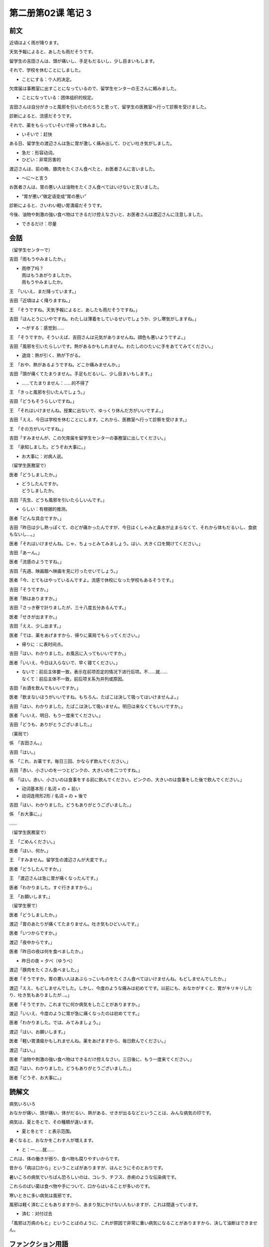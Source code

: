 ﻿第二册第02课 笔记 3
===================

前文
----

近頃はよく雨が降ります。

天気予報によると、あしたも雨だそうです。

留学生の吉田さんは、頭が痛いし、手足もだるいし、少し目まいもします。

それで、学校を休むことにしました。

* ことにする：个人的决定。

欠席届は事務室に出すことになっているので、留学生センターの王さんに頼みました。

* ことになっている：团体组织的规定。

吉田さんは自分がきっと風邪を引いたのだろうと思って、留学生の医務室へ行って診察を受けました。

診断によると、流感だそうです。

それで、薬をもらっていそいで帰って休みました。 

* いそいで：赶快

ある日、留学生の渡辺さんは急に胃が激しく痛み出して、ひどい吐き気がしました。

* 急だ：形容动词。
* ひどい：非常厉害的

渡辺さんは、前の晩、豚肉をたくさん食べたと、お医者さんに言いました。

* ～に～と言う

お医者さんは、胃の悪い人は油物をたくさん食べてはいけないと言いました。

* “胃が悪い”做定语变成“胃の悪い”

診断によると、さいわい軽い胃潰瘍だそうです。

今後、油物や刺激の強い食べ物はできるだけ控えなさいと、お医者さんは渡辺さんに注意しました。 

* できるだけ：尽量

会話
----

（留学生センターで） 

吉田「雨もうやみましたか。」

* | 雨停了吗？
  | 雨はもうあがりましたか。
  | 雨もうやみましたか。
  
王　「いいえ、まだ降っています。」

吉田「近頃はよく降りますね。」

王　「そうですね。天気予報によると、あしたも雨だそうですね。」

吉田「ほんとうにいやですね。わたしは薄着をしているせいでしょうか、少し寒気がしますね。」
 
* ～がする：感觉到……

王　「そうですか。そういえば、吉田さんは元気がありませんね。顔色も悪いようですよ。」

吉田「風邪を引いたらしいです。熱があるかもしれません。わたしのひたいに手をあててみてください。」

* 退烧：熱が引く、熱が下がる。

王　「おや、熱があるようですね。どこか痛みませんか。」

吉田「頭が痛くてたまりません。手足もだるいし、少し目まいもします。」

* ……てたまりません：……的不得了

王　「きっと風邪を引いたんでしょう。」

吉田「どうもそうらしいですね。」

王　「それはいけませんね。授業に出ないで、ゆっくり休んだ方がいいですよ。」

吉田「ええ、今日は学校を休むことにします。これから、医務室へ行って診察を受けます。」

王　「その方がいいですね。」

吉田「すみませんが、この欠席届を留学生センターの事務室に出してください。」

王　「承知しました。どうぞお大事に。」

* お大事に：对病人说。

（留学生医務室で） 

医者「どうしましたか。」

* | どうしたんですか。
  | どうしましたか。

吉田「先生、どうも風邪を引いたらしいんです。」

* らしい：有根据的推测。

医者「どんな具合ですか。」

吉田「昨日は少し熱っぽくて、のどが痛かったんですが、今日はくしゃみと鼻水が止まらなくて、それから体もだるいし、食欲もないし…。」

医者「それはいけませんね。じゃ、ちょっとみてみましょう。はい、大きく口を開けてください。」

吉田「あーん。」

医者「流感のようですね。」

吉田「先週、映画館へ映画を見に行ったせいでしょう。」

医者「今、とてもはやっているんですよ。流感で休校になった学校もあるそうです。」

吉田「そうですか。」

医者「熱はありますか。」

吉田「さっき寮で計りましたが、三十八度五分あるんです。」

医者「せきが出ますか。」

吉田「ええ、少し出ます。」

医者「では、薬をあげますから、帰りに薬局でもらってください。」

* 帰りに：に表时间点。

吉田「はい、わかりました。お風呂に入ってもいいですか。」

医者「いいえ、今日は入らないで、早く寝てください。」

* | ないで：前后主体要一致，表示在前项否定的情况下进行后项。不……就……
  | なくて：前后主体不一致，前后项关系为并列或原因。

吉田「お酒を飲んでもいいですか。」

医者「飲まないほうがいいですね。もちろん、たばこは決して吸ってはいけませんよ。」

吉田「はい、わかりました。たばこは決して吸いません。明日は来なくてもいいですか。」

医者「いいえ、明日、もう一度来てください。」

吉田「どうも、ありがとうございました。」

（薬局で） 

係　「吉田さん。」

吉田「はい。」

係　「これ、お薬です。毎日三回、かならず飲んでください。」

吉田「赤い、小さいのを一つとピンクの、大きいのを二つですね。」

係　「はい。赤い、小さいのは食事をする前に飲んでください。ピンクの、大きいのは食事をした後で飲んでください。」

* 动词基本形 / 名词 + の + 前い
* 动词连用形2形 / 名词 + の + 後で

吉田「はい、わかりました。どうもありがとうございました。」

係　「お大事に。」

…… 

（留学生医務室で） 

王　「ごめんください。」

医者「はい、何か。」

王　「すみません。留学生の渡辺さんが大変です。」

医者「どうしたんですか。」

王　「渡辺さんは急に胃が痛くなったんです。」

医者「わかりました。すぐ行きますから。」

王　「お願いします。」

（留学生寮で） 

医者「どうしましたか。」

渡辺「胃のあたりが痛くてたまりません。吐き気もひどいんです。」

医者「いつからですか。」

渡辺「夜中からです。」

医者「昨日の夜は何を食べましたか。」

* 昨日の夜 = 夕べ（ゆうべ）

渡辺「豚肉をたくさん食べました。」

医者「そうですか。胃の悪い人はあぶらっこいものをたくさん食べてはいけませんね。もどしませんでしたか。」

渡辺「ええ、もどしませんでした。しかし、今度のような痛みは初めてです。以前にも、おなかがすくと、胃がキリキリしたり、吐き気もありましたが…。」

医者「そうですか。これまでに何か病気をしたことがありますか。」
 
渡辺「いいえ、今度のように胃が急に痛くなったのは初めてです。」

医者「わかりました。では、みてみましょう。」

渡辺「はい、お願いします。」

医者「軽い胃潰瘍かもしれませんね。薬をあげますから、毎日飲んでください。」

渡辺「はい。」

医者「油物や刺激の強い食べ物はできるだけ控えなさい。三日後に、もう一度来てください。」

渡辺「はい、わかりました。どうもありがとうございました。」

医者「どうぞ、お大事に。」

読解文
------

病気いろいろ

おなかが痛い、頭が痛い、体がだるい、熱がある、せきが出るなどということは、みんな病気の印です。

病気は、夏と冬とで、その種類が違います。

* 夏と冬とで：と表示范围。

暑くなると、おなかをこわす人が増えます。

* と：一……就……

これは、体の働きが弱り、食べ物も腐りやすいからです。

昔から「病は口から」ということばがありますが、ほんとうにそのとおりです。

暑いころの病気でいちばん恐ろしいのは、コレラ、チフス、赤痢のような伝染病です。

これらのばい菌は食べ物や手について、口からはいることが多いのです。

寒いときに多い病気は風邪です。

風邪は軽く済むこともありますから、あまり気にかけない人もいますが、これは間違っています。

* 済む：对付过去

「風邪は万病のもと」ということばのように、これが原因で非常に重い病気になることがありますから、決して油断はできません。

ファンクション用語
------------------

すききらい 

Ａ：私は牛肉が好きです。あなたは。 

Ｂ：私は牛肉が嫌いです。私は羊の肉が好きです。 

Ａ：私は羊の肉は好きでも嫌いでもありません。 

Ｂ：魚はどうですか。 

Ａ：魚は好物（こうぶつ）です。

練習
----

二、（　）に仮名を入れなさい。
~~~~~~~~~~~~~~~~~~~~~~~~~~~~~~

1. 土曜日に家に帰る人は日曜日の夜九時までに学校にもどらなければならない（ことになっています）。

2. 李さんの話（によると）、田中さんは胃の病気で今日学校を休んだ（そうです）。
3. わたしはこのごろよく体（が）だるいです。時には目まい（も）します。どうも病気になった（らしい）です。

4. わたしは薄着をしている（せい）か、すこし寒気（が）します。
5. 額（に）手（を）あてると、とてもあつかったです。熱をはかってみると、三十九度五分（も）ありました。そしてくしゃみと鼻水が止まら（出ます）て、咳もすこし（なく）から、流感になったようです。
6. 李さんは急にひどい吐き気（が）しました。
7. 雨が（やんで）から帰ります。
8. | 「私は風邪を引いたようです。」
   | 「（そう言えば）元気がなさそうですね。」

9. 昨日の夜、お酒を飲みすぎて、今日朝起きると、頭が痛くて（たまりませんでした）。それで、会社を休む（ことにしました）。

10. おなかがすくと胃が（きりきり）しますが、今度の（ように）急に痛くなったのは初めてです。

三、例のように次の文を言いかえなさい。
~~~~~~~~~~~~~~~~~~~~~~~~~~~~~~~~~~~~~~

1. 陳さんの話によると、李さんは先週の月曜日から急に胃が激しく痛んで、吐き気もひどかったので、ずっと学校を休んでいるそうです。
2. 薄着をしているせいで寒気がします。寒気がするのは薄着をしているせいです。
3. こんな結果になったことはみんなが意外に思うかもしれません。
4. このあたりは騒がしくてたまりません。
5. お風呂にも入らないですぐ寝ました。
6. 赤信号の時は決して道を渡りません。
7. 胃の悪い人は北京ダックのような脂っこい物をあまり食べないほうがいいです。

第四题我就不放这里了。